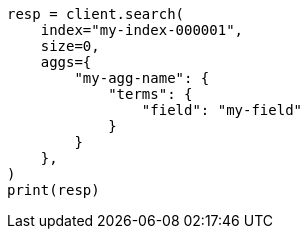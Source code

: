// This file is autogenerated, DO NOT EDIT
// aggregations.asciidoc:126

[source, python]
----
resp = client.search(
    index="my-index-000001",
    size=0,
    aggs={
        "my-agg-name": {
            "terms": {
                "field": "my-field"
            }
        }
    },
)
print(resp)
----
